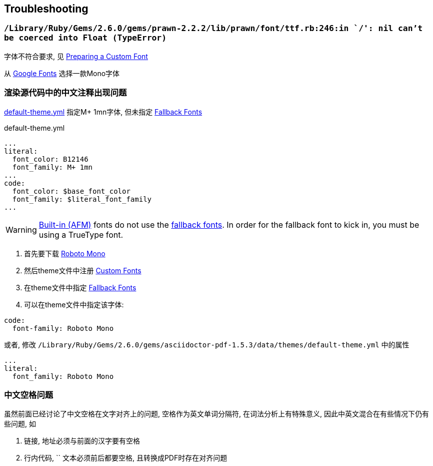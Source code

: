 == Troubleshooting
:nofooter:

=== `/Library/Ruby/Gems/2.6.0/gems/prawn-2.2.2/lib/prawn/font/ttf.rb:246:in `/': nil can't be coerced into Float (TypeError)`

字体不符合要求, 见 https://github.com/asciidoctor/asciidoctor-pdf/blob/master/docs/theming-guide.adoc#preparing-a-custom-font[Preparing a Custom Font]

从 https://fonts.google.com/?category=Monospace[Google Fonts] 选择一款Mono字体

=== 渲染源代码中的中文注释出现问题

https://github.com/asciidoctor/asciidoctor-pdf/blob/v1.5.0.beta.7/data/themes/base-theme.yml[default-theme.yml] 指定M+ 1mn字体, 但未指定 https://github.com/asciidoctor/asciidoctor-pdf/blob/v1.5.0.beta.7/docs/theming-guide.adoc#fallback-fonts[Fallback Fonts]

.default-theme.yml
[source,yml]
----
...
literal:
  font_color: B12146
  font_family: M+ 1mn
...
code:
  font_color: $base_font_color
  font_family: $literal_font_family
...
----

WARNING: https://github.com/asciidoctor/asciidoctor-pdf/blob/v1.5.0.beta.7/docs/theming-guide.adoc#built-in-afm-fonts[Built-in (AFM)] fonts do not use the https://github.com/asciidoctor/asciidoctor-pdf/blob/v1.5.0.beta.7/docs/theming-guide.adoc#fallback-fonts[fallback fonts]. In order for the fallback font to kick in, you must be using a TrueType font.

. 首先要下载 https://fonts.google.com/specimen/Roboto+Mono?category=Monospace[Roboto Mono] 
. 然后theme文件中注册 https://github.com/asciidoctor/asciidoctor-pdf/blob/v1.5.0.beta.7/docs/theming-guide.adoc#custom-fonts[Custom Fonts]
. 在theme文件中指定 https://github.com/asciidoctor/asciidoctor-pdf/blob/v1.5.0.beta.7/docs/theming-guide.adoc#fallback-fonts[Fallback Fonts]
. 可以在theme文件中指定该字体:

[source,yml]
----
code:
  font-family: Roboto Mono
----

或者, 修改 `/Library/Ruby/Gems/2.6.0/gems/asciidoctor-pdf-1.5.3/data/themes/default-theme.yml` 中的属性

[source,yml]
----
...
literal:
  font_family: Roboto Mono
----

=== 中文空格问题

虽然前面已经讨论了中文空格在文字对齐上的问题, 空格作为英文单词分隔符, 在词法分析上有特殊意义, 因此中英文混合在有些情况下仍有些问题, 如

. 链接, 地址必须与前面的汉字要有空格
. 行内代码, `` 文本必须前后都要空格, 且转换成PDF时存在对齐问题

